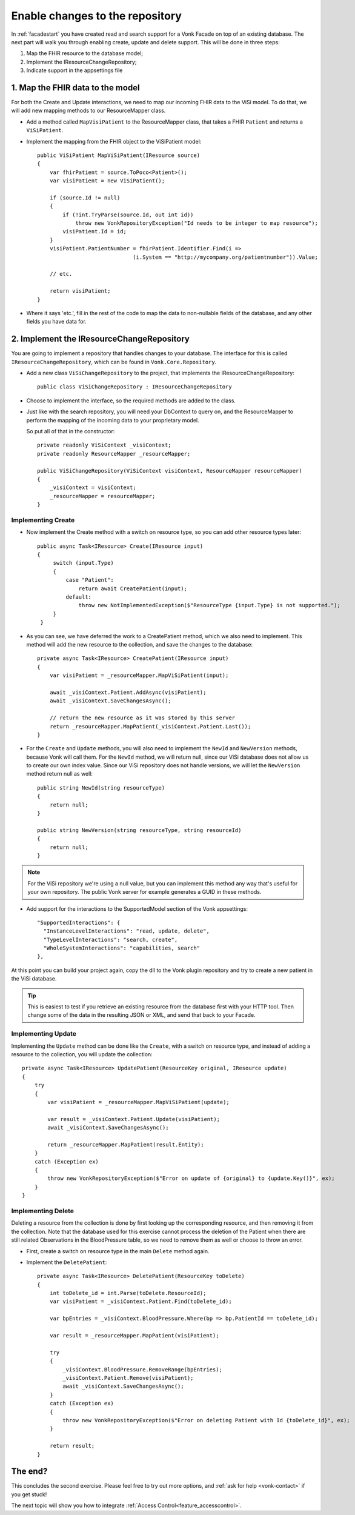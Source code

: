 .. _enablechange:

Enable changes to the repository
================================

In :ref:`facadestart` you have created read and search support for a Vonk Facade on top of an existing database.
The next part will walk you through enabling create, update and delete support.
This will be done in three steps:

1.	Map the FHIR resource to the database model;
2.	Implement the IResourceChangeRepository;
3.  Indicate support in the appsettings file


1. Map the FHIR data to the model
---------------------------------

For both the Create and Update interactions, we need to map our incoming FHIR data to the ViSi model. To do that, we will
add new mapping methods to our ResourceMapper class.

* Add a method called ``MapVisiPatient`` to the ResourceMapper class, that takes a FHIR ``Patient`` and returns a ``ViSiPatient``.
* Implement the mapping from the FHIR object to the ViSiPatient model::

        public ViSiPatient MapViSiPatient(IResource source)
        {
            var fhirPatient = source.ToPoco<Patient>();
            var visiPatient = new ViSiPatient();

            if (source.Id != null)
            {
                if (!int.TryParse(source.Id, out int id))
                    throw new VonkRepositoryException("Id needs to be integer to map resource");
                visiPatient.Id = id;
            }
            visiPatient.PatientNumber = fhirPatient.Identifier.Find(i =>
                                      (i.System == "http://mycompany.org/patientnumber")).Value;

            // etc.

            return visiPatient;
        }

* Where it says 'etc.', fill in the rest of the code to map the data to non-nullable fields of the database, and any other fields you have data for.


2. Implement the IResourceChangeRepository
------------------------------------------

You are going to implement a repository that handles changes to your database. The interface for this is called ``IResourceChangeRepository``, which
can be found in ``Vonk.Core.Repository``.

* Add a new class ``ViSiChangeRepository`` to the project, that implements the IResourceChangeRepository::

    public class ViSiChangeRepository : IResourceChangeRepository

*  Choose to implement the interface, so the required methods are added to the class.
*  Just like with the search repository, you will need your DbContext to query on, and the ResourceMapper to perform the mapping of the incoming
   data to your proprietary model.

   So put all of that in the constructor::

        private readonly ViSiContext _visiContext;
        private readonly ResourceMapper _resourceMapper;

        public ViSiChangeRepository(ViSiContext visiContext, ResourceMapper resourceMapper)
        {
            _visiContext = visiContext;
            _resourceMapper = resourceMapper;
        }

Implementing Create
^^^^^^^^^^^^^^^^^^^

*  Now implement the Create method with a switch on resource type, so you can add other resource types later::

       public async Task<IResource> Create(IResource input)
       {
            switch (input.Type)
            {
                case "Patient":
                    return await CreatePatient(input);
                default:
                    throw new NotImplementedException($"ResourceType {input.Type} is not supported.");
            }
        }

*  As you can see, we have deferred the work to a CreatePatient method, which we also need to implement. This method
   will add the new resource to the collection, and save the changes to the database::

        private async Task<IResource> CreatePatient(IResource input)
        {
            var visiPatient = _resourceMapper.MapViSiPatient(input);

            await _visiContext.Patient.AddAsync(visiPatient);
            await _visiContext.SaveChangesAsync();

            // return the new resource as it was stored by this server
            return _resourceMapper.MapPatient(_visiContext.Patient.Last());
        }

*  For the ``Create`` and ``Update`` methods, you will also need to implement the ``NewId`` and ``NewVersion`` methods,
   because Vonk will call them. For the ``NewId`` method, we will return null, since our ViSi database does not allow us
   to create our own index value. Since our ViSi repository does not handle versions, we will let the ``NewVersion`` method
   return null as well::

        public string NewId(string resourceType)
        {
            return null;
        }

        public string NewVersion(string resourceType, string resourceId)
        {
            return null;
        }


.. note::

  For the ViSi repository we're using a null value, but you can implement this method any way that's
  useful for your own repository. The public Vonk server for example generates a GUID in these methods.

* Add support for the interactions to the SupportedModel section of the Vonk appsettings::

    "SupportedInteractions": {
      "InstanceLevelInteractions": "read, update, delete",
      "TypeLevelInteractions": "search, create",
      "WholeSystemInteractions": "capabilities, search"
    },

At this point you can build your project again, copy the dll to the Vonk plugin repository and try to create a new patient in the ViSi database.

.. tip::
  This is easiest to test if you retrieve an existing resource from the database first with your HTTP tool.
  Then change some of the data in the resulting JSON or XML, and send that back to your Facade.

Implementing Update
^^^^^^^^^^^^^^^^^^^
Implementing the ``Update`` method can be done like the ``Create``, with a switch on resource type, and instead of adding
a resource to the collection, you will update the collection::

        private async Task<IResource> UpdatePatient(ResourceKey original, IResource update)
        {
            try
            {
                var visiPatient = _resourceMapper.MapViSiPatient(update);

                var result = _visiContext.Patient.Update(visiPatient);
                await _visiContext.SaveChangesAsync();

                return _resourceMapper.MapPatient(result.Entity);
            }
            catch (Exception ex)
            {
                throw new VonkRepositoryException($"Error on update of {original} to {update.Key()}", ex);
            }
        }

Implementing Delete
^^^^^^^^^^^^^^^^^^^
Deleting a resource from the collection is done by first looking up the corresponding resource, and then removing
it from the collection. Note that the database used for this exercise cannot process the deletion of the Patient
when there are still related Observations in the BloodPressure table, so we need to remove them as well or choose
to throw an error.

* First, create a switch on resource type in the main ``Delete`` method again.
* Implement the ``DeletePatient``::

        private async Task<IResource> DeletePatient(ResourceKey toDelete)
        {
            int toDelete_id = int.Parse(toDelete.ResourceId);
            var visiPatient = _visiContext.Patient.Find(toDelete_id);

            var bpEntries = _visiContext.BloodPressure.Where(bp => bp.PatientId == toDelete_id);

            var result = _resourceMapper.MapPatient(visiPatient);

            try
            {
                _visiContext.BloodPressure.RemoveRange(bpEntries);
                _visiContext.Patient.Remove(visiPatient);
                await _visiContext.SaveChangesAsync();
            }
            catch (Exception ex)
            {
                throw new VonkRepositoryException($"Error on deleting Patient with Id {toDelete_id}", ex);
            }

            return result;
        }


The end?
--------

This concludes the second exercise. Please feel free to try out more options, and :ref:`ask for help <vonk-contact>` if you get stuck!

The next topic will show you how to integrate :ref:`Access Control<feature_accesscontrol>`.
